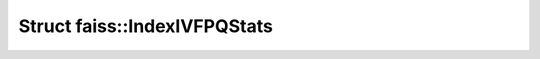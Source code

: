 Struct faiss::IndexIVFPQStats
=============================

.. doxygenstruct:: faiss::IndexIVFPQStats
